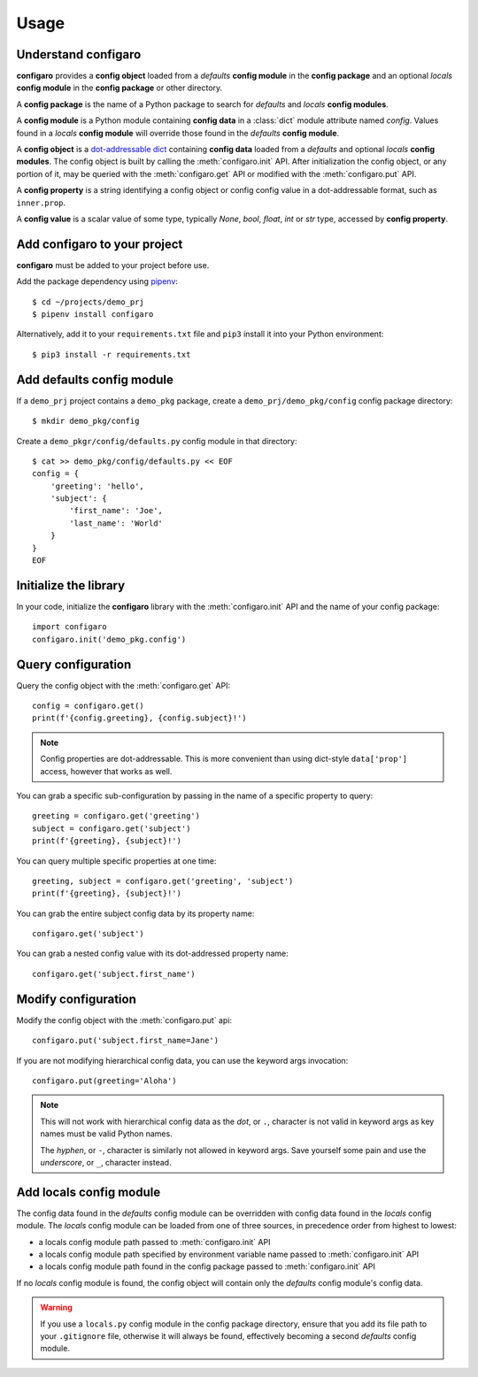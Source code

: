 .. _configaro_usage:

Usage
=====

Understand configaro
--------------------

**configaro** provides a **config object** loaded from a *defaults*
**config module** in the **config package** and an optional *locals*
**config module** in the **config package** or other directory.

A **config package** is the name of a Python package to search for
*defaults* and *locals* **config modules**.

A **config module** is a Python module containing **config data** in a
:class:`dict` module attribute named *config*. Values found in a *locals*
**config module** will override those found in the *defaults* **config module**.

A **config object** is a `dot-addressable dict <https://github.com/Infinidat/munch>`_
containing **config data** loaded from a *defaults* and optional *locals*
**config modules**.  The config object is built by calling the :meth:`configaro.init`
API.  After initialization the config object, or any portion of it, may be
queried with the :meth:`configaro.get` API or modified with the
:meth:`configaro.put` API.

A **config property** is a string identifying a config object or config
config value in a dot-addressable format, such as ``inner.prop``.

A **config value** is a scalar value of some type, typically *None*, *bool*,
*float*, *int* or *str* type, accessed by **config property**.

Add configaro to your project
-----------------------------

**configaro** must be added to your project before use.

Add the package dependency using `pipenv <https://docs.pipenv.org/>`_::

    $ cd ~/projects/demo_prj
    $ pipenv install configaro

Alternatively, add it to your ``requirements.txt`` file and ``pip3`` install
it into your Python environment::

    $ pip3 install -r requirements.txt

Add defaults config module
--------------------------

If a ``demo_prj`` project contains a ``demo_pkg`` package, create a
``demo_prj/demo_pkg/config`` config package directory::

    $ mkdir demo_pkg/config

Create a ``demo_pkgr/config/defaults.py`` config module in that directory::

    $ cat >> demo_pkg/config/defaults.py << EOF
    config = {
        'greeting': 'hello',
        'subject': {
            'first_name': 'Joe',
            'last_name': 'World'
        }
    }
    EOF

Initialize the library
----------------------

In your code, initialize the **configaro** library with the :meth:`configaro.init`
API and the name of your config package::

    import configaro
    configaro.init('demo_pkg.config')

Query configuration
-------------------

Query the config object with the :meth:`configaro.get` API::

    config = configaro.get()
    print(f'{config.greeting}, {config.subject}!')

..  note::

    Config properties are dot-addressable.  This is more convenient
    than using dict-style ``data['prop']`` access, however that works as well.

You can grab a specific sub-configuration by passing in the name of a
specific property to query::

    greeting = configaro.get('greeting')
    subject = configaro.get('subject')
    print(f'{greeting}, {subject}!')

You can query multiple specific properties at one time::

    greeting, subject = configaro.get('greeting', 'subject')
    print(f'{greeting}, {subject}!')

You can grab the entire subject config data by its property name::

    configaro.get('subject')

You can grab a nested config value with its dot-addressed property name::

    configaro.get('subject.first_name')

Modify configuration
--------------------

Modify the config object with the :meth:`configaro.put` api::

    configaro.put('subject.first_name=Jane')

If you are not modifying hierarchical config data, you can use the keyword
args invocation::

    configaro.put(greeting='Aloha')

..  note::

    This will not work with hierarchical config data as the *dot*, or ``.``,
    character is not valid in keyword args as key names must be valid Python
    names.

    The *hyphen*, or ``-``, character is similarly not allowed in keyword args.
    Save yourself some pain and use the *underscore*, or ``_``, character instead.

Add locals config module
------------------------

The config data found in the *defaults* config module can be overridden with
config data found in the *locals* config module.  The *locals* config module
can be loaded from one of three sources, in precedence order from highest to
lowest:

- a locals config module path passed to :meth:`configaro.init` API
- a locals config module path specified by environment variable name passed to :meth:`configaro.init` API
- a locals config module path found in the config package passed to :meth:`configaro.init` API

If no *locals* config module is found, the config object will contain only
the *defaults* config module's config data.

..  warning::

    If you use a ``locals.py`` config module in the config package directory,
    ensure that you add its file path to your ``.gitignore`` file, otherwise
    it will always be found, effectively becoming a second *defaults* config
    module.

